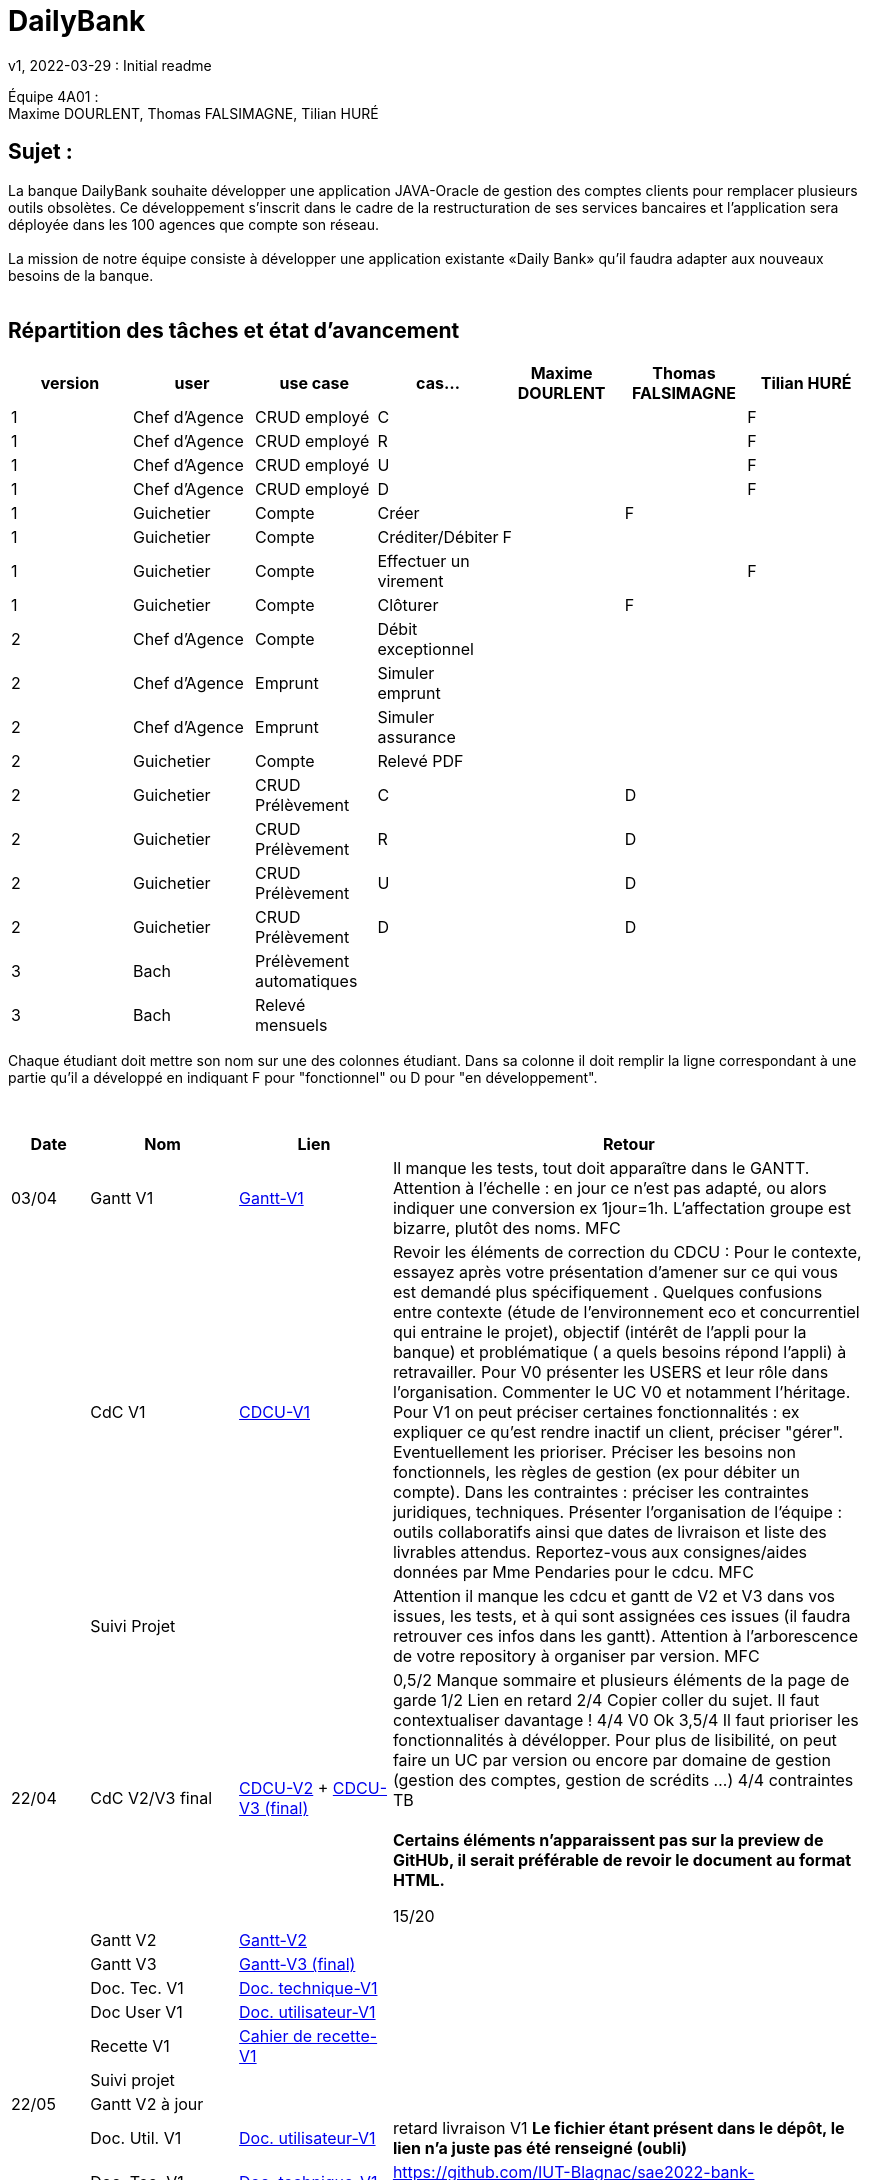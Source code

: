 = DailyBank
v1, 2022-03-29 : Initial readme
:icons: font
:experimental:


Équipe 4A01 : +
Maxime DOURLENT, Thomas FALSIMAGNE, Tilian HURÉ


== Sujet :
[.text-justify]
La banque DailyBank souhaite développer une application JAVA-Oracle de gestion des comptes clients pour remplacer plusieurs outils obsolètes. Ce développement s’inscrit dans le cadre de la restructuration de ses services bancaires et l’application sera déployée dans les 100 agences que compte son réseau. +
 +
La mission de notre équipe consiste à développer une application existante «Daily Bank» qu’il faudra adapter aux nouveaux besoins de la banque. +
 +


== Répartition des tâches et état d'avancement
[options="header,footer"]
|=======================
|version|user     |use case   |cas...                 |   Maxime DOURLENT | Thomas FALSIMAGNE  |   Tilian HURÉ
|1    |Chef d'Agence    |CRUD employé  |C| | |F
|1    |Chef d'Agence    |CRUD employé  |R| | |F
|1    |Chef d'Agence    |CRUD employé  |U| | |F
|1    |Chef d'Agence    |CRUD employé  |D| | |F
|1    |Guichetier     | Compte | Créer| |F |
|1    |Guichetier     | Compte | Créditer/Débiter|F | |
|1    |Guichetier     | Compte | Effectuer un virement| | |F
|1    |Guichetier     | Compte | Clôturer| |F |
|2    |Chef d'Agence     | Compte | Débit exceptionnel|| |
|2    |Chef d'Agence     | Emprunt | Simuler emprunt|| |
|2    |Chef d'Agence     | Emprunt | Simuler assurance|| |
|2    |Guichetier     | Compte | Relevé PDF|| |
|2    |Guichetier     | CRUD Prélèvement | C||D |
|2    |Guichetier     | CRUD Prélèvement | R||D |
|2    |Guichetier     | CRUD Prélèvement | U||D |
|2    |Guichetier     | CRUD Prélèvement | D||D |
|3    |Bach     | Prélèvement automatiques | || |
|3    |Bach     | Relevé mensuels | || |
|=======================

[.text-justify]
Chaque étudiant doit mettre son nom sur une des colonnes étudiant.
Dans sa colonne il doit remplir la ligne correspondant à une partie qu'il a développé en indiquant F pour "fonctionnel" ou D pour "en développement".

{empty} +

[cols="1,2,2,5",options=header]
|===
| Date    | Nom         |  Lien                             | Retour
| 03/04   | Gantt V1    |https://github.com/IUT-Blagnac/sae2022-bank-4a01/blob/main/V1/Gantt/Gantt-V1.pdf[Gantt-V1]| Il manque les tests, tout doit apparaître dans le GANTT. Attention à l'échelle : en jour ce n'est pas adapté, ou alors indiquer une conversion ex 1jour=1h. L'affectation groupe est bizarre, plutôt des noms. MFC
|         | CdC V1      |https://github.com/IUT-Blagnac/sae2022-bank-4a01/blob/main/V1/CDCU/CDCU-V1.adoc[CDCU-V1]|  Revoir les éléments de correction du CDCU :   Pour le contexte, essayez après votre présentation d'amener sur ce qui vous est demandé plus spécifiquement .   Quelques confusions entre contexte (étude de l’environnement eco et concurrentiel qui entraine le projet), objectif (intérêt de l’appli pour la banque) et problématique ( a quels besoins répond l’appli) à retravailler. Pour V0 présenter les USERS et leur rôle dans l’organisation. Commenter le UC V0 et notamment l’héritage. Pour V1 on peut préciser certaines fonctionnalités : ex expliquer ce qu’est rendre inactif un client, préciser "gérer". Eventuellement les prioriser. Préciser les besoins non fonctionnels, les règles de gestion (ex pour débiter un compte). Dans les contraintes : préciser les contraintes juridiques, techniques. Présenter l’organisation de l’équipe : outils collaboratifs ainsi que dates de livraison et liste des livrables attendus. Reportez-vous aux consignes/aides données par Mme Pendaries pour le cdcu. MFC
|         | Suivi Projet |                                   |   Attention il manque les cdcu et gantt de V2 et V3 dans vos issues, les tests, et à qui sont assignées ces issues (il faudra retrouver ces infos dans les gantt). Attention à l'arborescence de votre repository à organiser par version.  MFC         
| 22/04  | CdC V2/V3 final|https://github.com/IUT-Blagnac/sae2022-bank-4a01/blob/main/V2/CDCU/CDCU-V2.adoc[CDCU-V2] + https://github.com/IUT-Blagnac/sae2022-bank-4a01/blob/main/V3/CDCU/CDCU-V3.adoc[CDCU-V3 (final)]|  0,5/2	Manque sommaire et plusieurs éléments de la page de garde
1/2	Lien en retard
2/4	Copier coller du sujet. Il faut contextualiser davantage !
4/4  V0	Ok
3,5/4	Il faut prioriser les fonctionnalités à dévélopper. Pour plus de lisibilité, on peut faire un UC par version ou encore par domaine de gestion (gestion des comptes, gestion de scrédits …)
4/4 contraintes	TB +
 + 
*Certains éléments n'apparaissent pas sur la preview de GitHUb, [red]#il serait préférable de revoir le document au format HTML.#*
	
15/20	

|         | Gantt V2    |https://github.com/IUT-Blagnac/sae2022-bank-4a01/blob/main/V2/Gantt/Gantt-V2.pdf[Gantt-V2]|     
|         | Gantt V3 |https://github.com/IUT-Blagnac/sae2022-bank-4a01/blob/main/V3/Gantt/Gantt-V3.pdf[Gantt-V3 (final)]|     
|         | Doc. Tec. V1 |https://github.com/IUT-Blagnac/sae2022-bank-4a01/blob/main/V1/Documentation/Documentation_Technique-V1.adoc[Doc. technique-V1]|    
|         | Doc User V1    |https://github.com/IUT-Blagnac/sae2022-bank-4a01/blob/main/V1/Documentation/Documentation_Utilisateur-V1.adoc[Doc. utilisateur-V1]|
|         | Recette V1  |https://github.com/IUT-Blagnac/sae2022-bank-4a01/blob/main/V1/Cahier_de_recette/Cahier_de_recette-V1.adoc[Cahier de recette-V1]| 
|         | Suivi projet|   | 
| 22/05   | Gantt V2  à jour    |       | 
|         | Doc. Util. V1 |https://github.com/IUT-Blagnac/sae2022-bank-4a01/blob/main/V1/Documentation/Documentation_Utilisateur-V1.adoc[Doc. utilisateur-V1]|     retard livraison V1 *Le fichier étant présent dans le dépôt, le lien n'a juste pas été renseigné (oubli)*
|         | Doc. Tec. V1 |https://github.com/IUT-Blagnac/sae2022-bank-4a01/blob/main/V1/Documentation/Documentation_Technique-V1.adoc[Doc. technique-V1]|https://github.com/IUT-Blagnac/sae2022-bank-4a01/blob/main/V1/Documentation/retour_doc_technique.adoc   
|         | Code V1     |https://github.com/IUT-Blagnac/sae2022-bank-4a01/tree/main/V1/Code/src[Code-V1]| 
|         | Recette V1 |    |Pas trouvé
|         | Gantt V3 à jour   |                      | 
|         | `jar` projet |   |Pas trouvé
| 05/06   | Gantt V3 à Jour  |    |  
|         | Doc. Util. V2 |         |           
|         | Doc. Tec. V2 |    |     
|         | Code V2     |                       |
|         | Recette V2  |   |
|         | `jar` projet |     |
|12/06   | Gantt V3 à Jour  |    |  
|         | Doc. Util. V3 |         |           
|         | Doc. Tec. V3 |    |     
|         | Code V3     |                       |
|         | Recette V3  |   |
|         | `jar` projet |     |
|===

